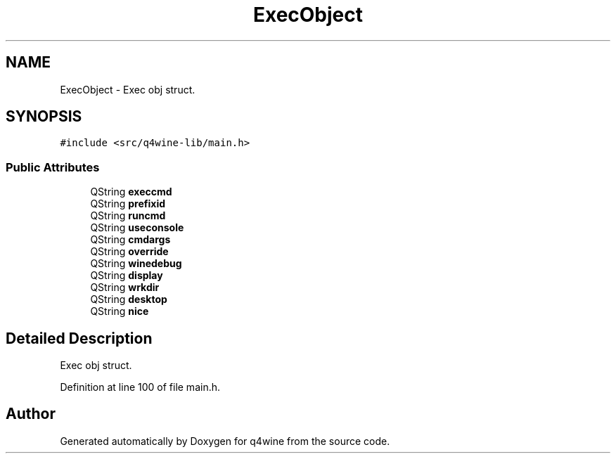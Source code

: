.TH "ExecObject" 3 "8 Jul 2009" "Version 0.113" "q4wine" \" -*- nroff -*-
.ad l
.nh
.SH NAME
ExecObject \- Exec obj struct.  

.PP
.SH SYNOPSIS
.br
.PP
\fC#include <src/q4wine-lib/main.h>\fP
.PP
.SS "Public Attributes"

.in +1c
.ti -1c
.RI "QString \fBexeccmd\fP"
.br
.ti -1c
.RI "QString \fBprefixid\fP"
.br
.ti -1c
.RI "QString \fBruncmd\fP"
.br
.ti -1c
.RI "QString \fBuseconsole\fP"
.br
.ti -1c
.RI "QString \fBcmdargs\fP"
.br
.ti -1c
.RI "QString \fBoverride\fP"
.br
.ti -1c
.RI "QString \fBwinedebug\fP"
.br
.ti -1c
.RI "QString \fBdisplay\fP"
.br
.ti -1c
.RI "QString \fBwrkdir\fP"
.br
.ti -1c
.RI "QString \fBdesktop\fP"
.br
.ti -1c
.RI "QString \fBnice\fP"
.br
.in -1c
.SH "Detailed Description"
.PP 
Exec obj struct. 
.PP
Definition at line 100 of file main.h.

.SH "Author"
.PP 
Generated automatically by Doxygen for q4wine from the source code.
